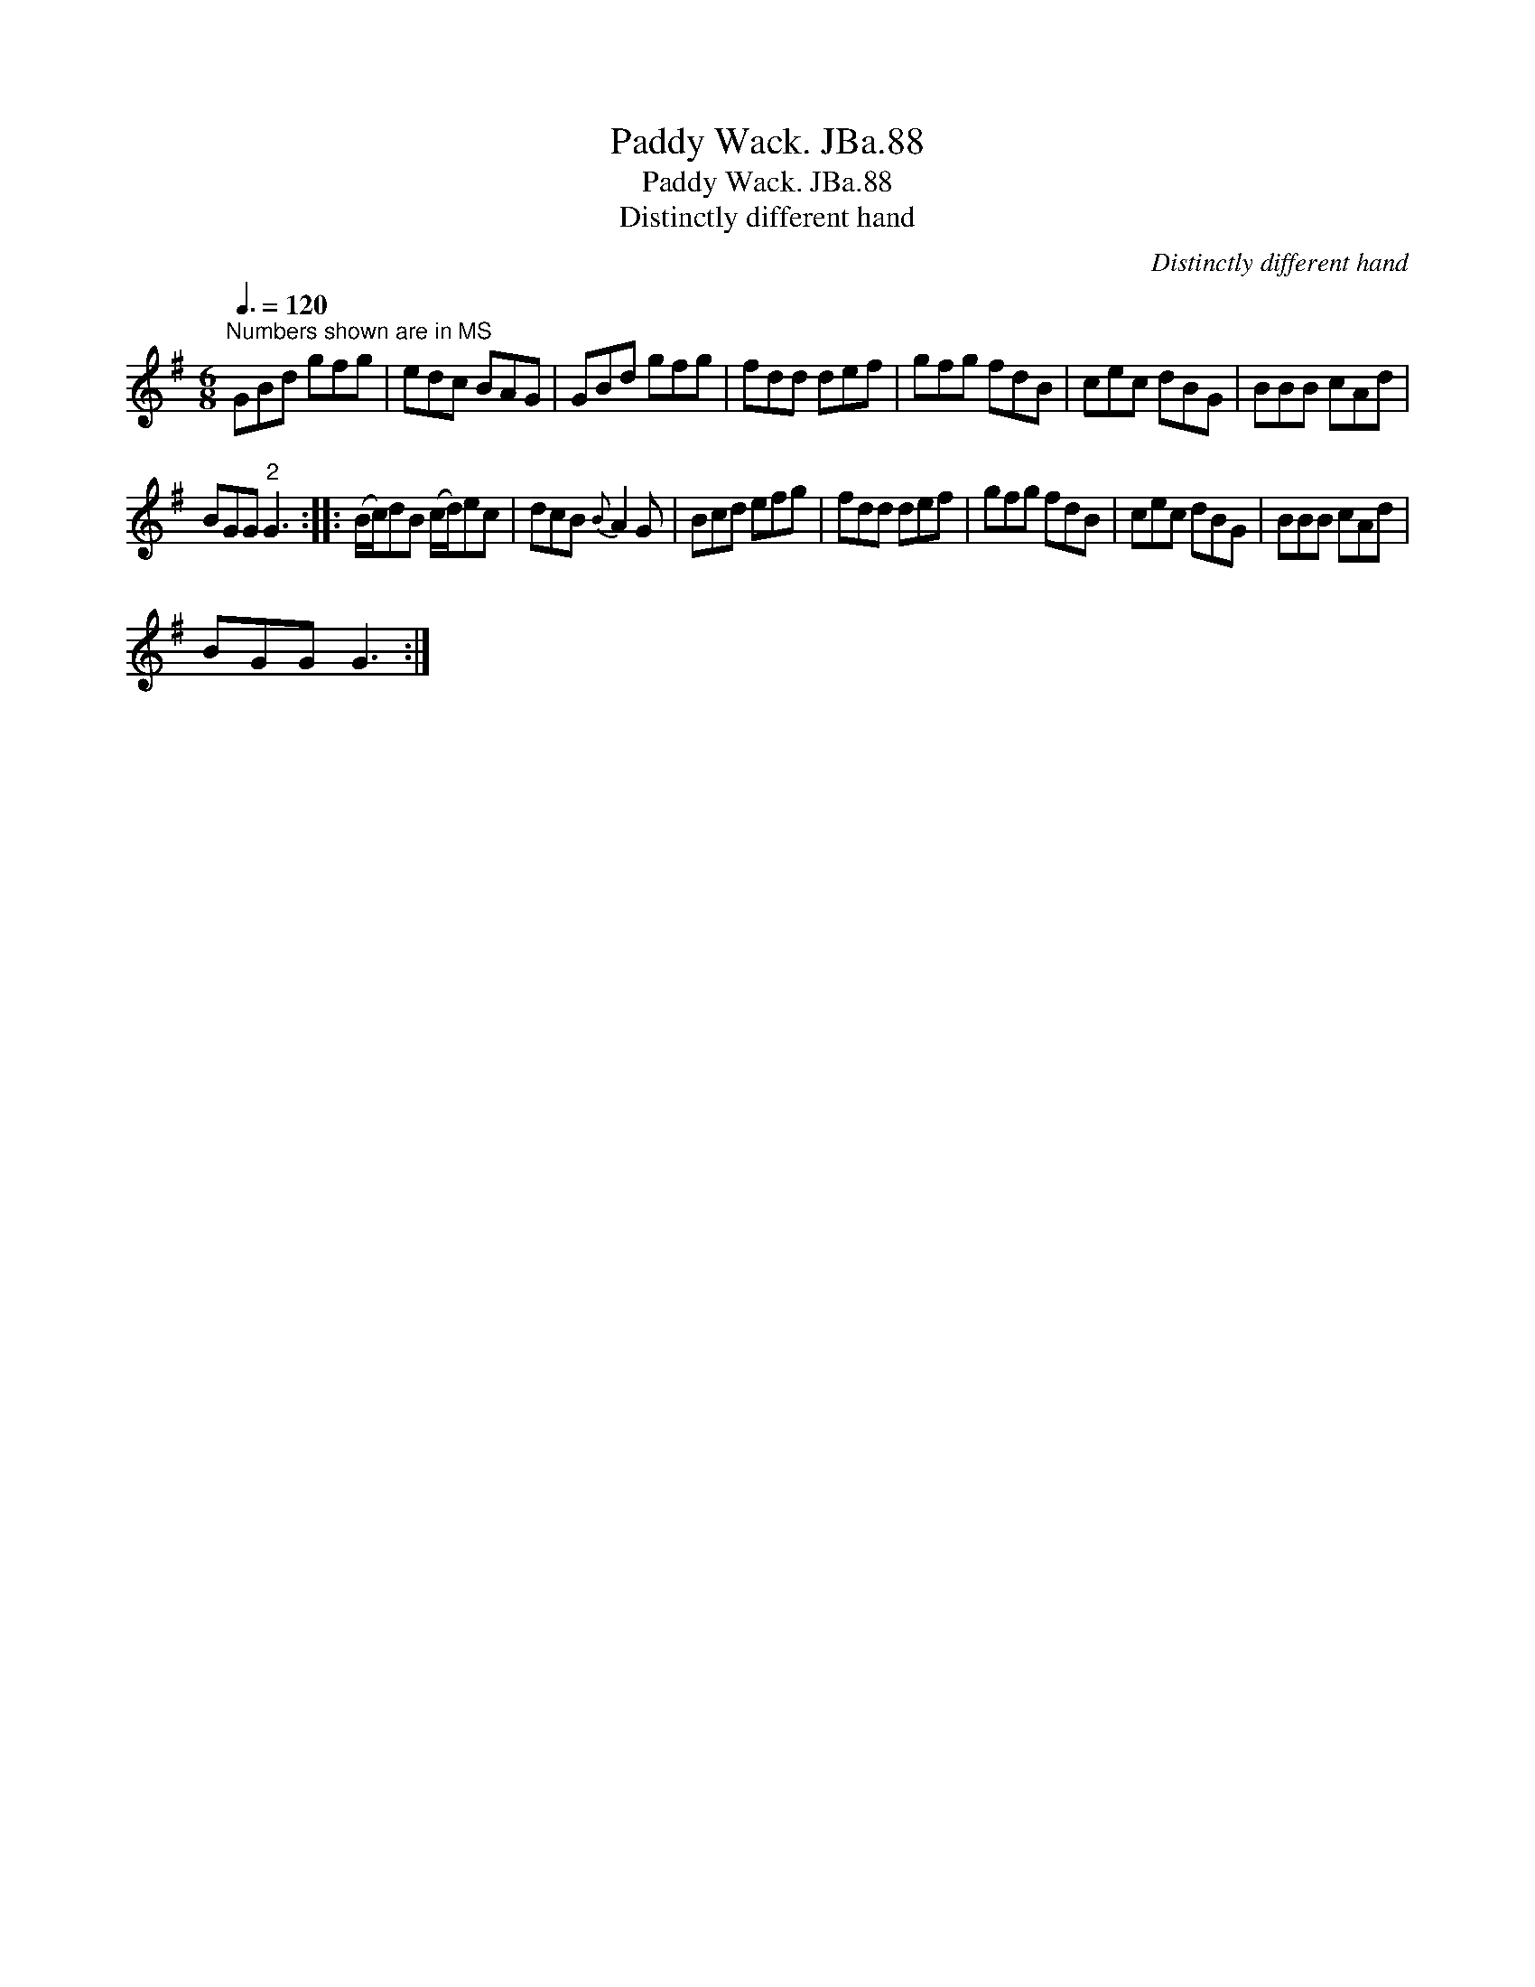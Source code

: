 X:1
T:Paddy Wack. JBa.88
T:Paddy Wack. JBa.88
T:Distinctly different hand
C:Distinctly different hand
L:1/8
Q:3/8=120
M:6/8
K:G
V:1 treble 
V:1
"^Numbers shown are in MS" GBd gfg | edc BAG | GBd gfg | fdd def | gfg fdB | cec dBG | BBB cAd | %7
 BGG"^2" G3 :: (B/c/)dB (c/d/)ec | dcB{B} A2 G | Bcd efg | fdd def | gfg fdB | cec dBG | BBB cAd | %15
 BGG G3 :| %16

